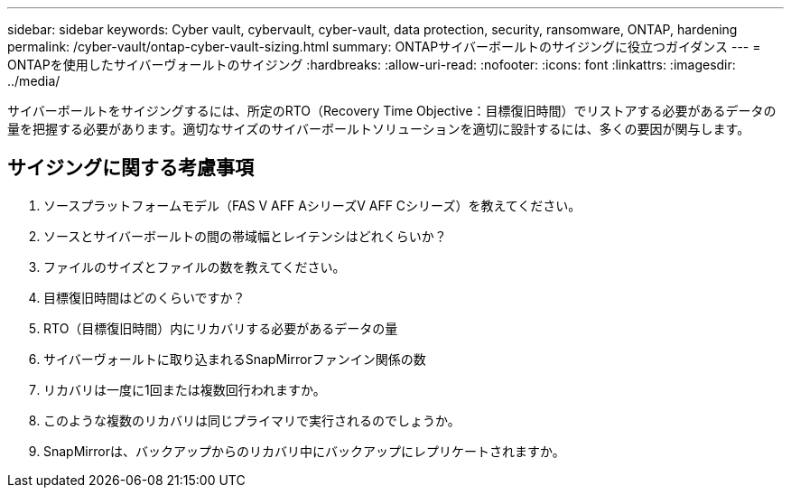 ---
sidebar: sidebar 
keywords: Cyber vault, cybervault, cyber-vault, data protection, security, ransomware, ONTAP, hardening 
permalink: /cyber-vault/ontap-cyber-vault-sizing.html 
summary: ONTAPサイバーボールトのサイジングに役立つガイダンス 
---
= ONTAPを使用したサイバーヴォールトのサイジング
:hardbreaks:
:allow-uri-read: 
:nofooter: 
:icons: font
:linkattrs: 
:imagesdir: ../media/


[role="lead"]
サイバーボールトをサイジングするには、所定のRTO（Recovery Time Objective：目標復旧時間）でリストアする必要があるデータの量を把握する必要があります。適切なサイズのサイバーボールトソリューションを適切に設計するには、多くの要因が関与します。



== サイジングに関する考慮事項

. ソースプラットフォームモデル（FAS V AFF AシリーズV AFF Cシリーズ）を教えてください。
. ソースとサイバーボールトの間の帯域幅とレイテンシはどれくらいか？
. ファイルのサイズとファイルの数を教えてください。
. 目標復旧時間はどのくらいですか？
. RTO（目標復旧時間）内にリカバリする必要があるデータの量
. サイバーヴォールトに取り込まれるSnapMirrorファンイン関係の数
. リカバリは一度に1回または複数回行われますか。
. このような複数のリカバリは同じプライマリで実行されるのでしょうか。
. SnapMirrorは、バックアップからのリカバリ中にバックアップにレプリケートされますか。

